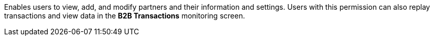 Enables users to view, add, and modify partners and their information and settings. Users with this permission can also replay transactions and view data in the *B2B Transactions* monitoring screen.
